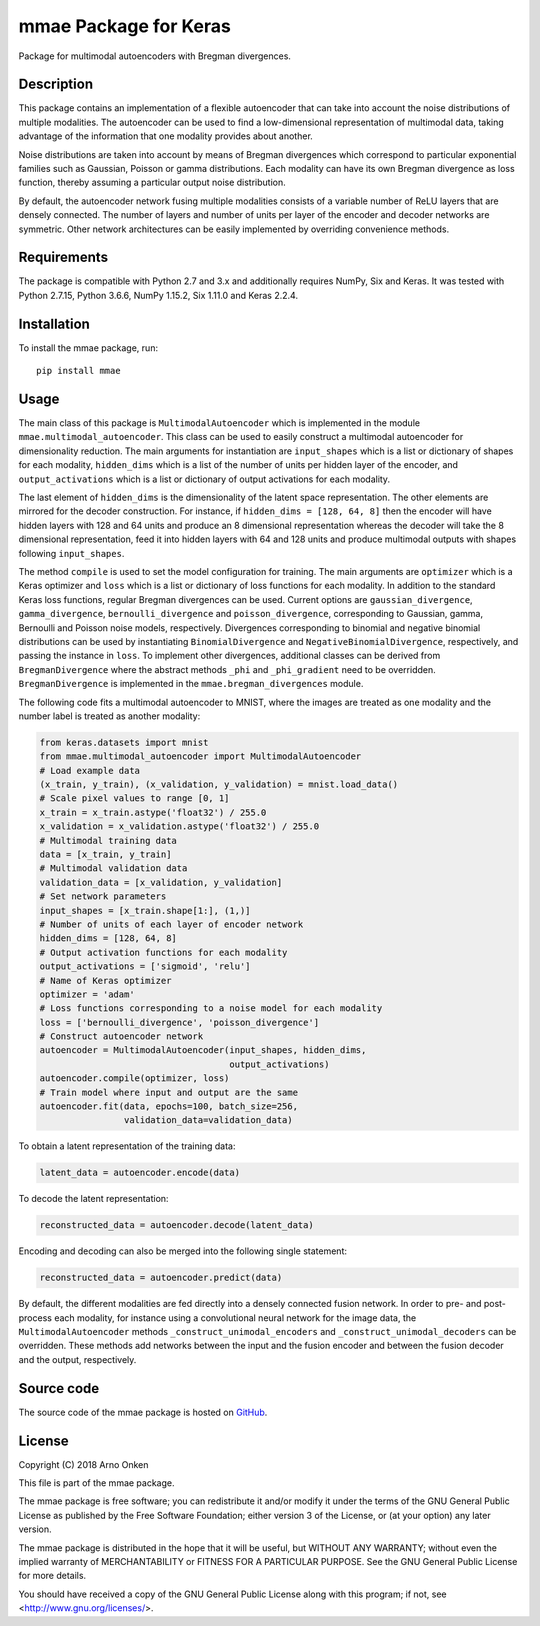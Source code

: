 ======================
mmae Package for Keras
======================

Package for multimodal autoencoders with Bregman divergences.


Description
-----------

This package contains an implementation of a flexible autoencoder that can
take into account the noise distributions of multiple modalities.  The
autoencoder can be used to find a low-dimensional representation of
multimodal data, taking advantage of the information that one modality
provides about another.

Noise distributions are taken into account by means of Bregman divergences
which correspond to particular exponential families such as Gaussian, Poisson
or gamma distributions.  Each modality can have its own Bregman divergence as
loss function, thereby assuming a particular output noise distribution.

By default, the autoencoder network fusing multiple modalities consists of a
variable number of ReLU layers that are densely connected.  The number of
layers and number of units per layer of the encoder and decoder networks are
symmetric.  Other network architectures can be easily implemented by overriding
convenience methods.


Requirements
------------

The package is compatible with Python 2.7 and 3.x and additionally requires
NumPy, Six and Keras.  It was tested with Python 2.7.15, Python 3.6.6,
NumPy 1.15.2, Six 1.11.0 and Keras 2.2.4.


Installation
------------

To install the mmae package, run::

    pip install mmae


Usage
-----

The main class of this package is ``MultimodalAutoencoder`` which is
implemented in the module ``mmae.multimodal_autoencoder``.  This class can be
used to easily construct a multimodal autoencoder for dimensionality reduction.
The main arguments for instantiation are ``input_shapes`` which is a list or
dictionary of shapes for each modality, ``hidden_dims`` which is a list of the
number of units per hidden layer of the encoder, and ``output_activations``
which is a list or dictionary of output activations for each modality.

The last element of ``hidden_dims`` is the dimensionality of the latent space
representation.  The other elements are mirrored for the decoder construction.
For instance, if ``hidden_dims = [128, 64, 8]`` then the encoder will have
hidden layers with 128 and 64 units and produce an 8 dimensional representation
whereas the decoder will take the 8 dimensional representation, feed it into
hidden layers with 64 and 128 units and produce multimodal outputs with shapes
following ``input_shapes``.

The method ``compile`` is used to set the model configuration for training.
The main arguments are ``optimizer`` which is a Keras optimizer and ``loss``
which is a list or dictionary of loss functions for each modality.  In addition
to the standard Keras loss functions, regular Bregman divergences can be used.
Current options are ``gaussian_divergence``, ``gamma_divergence``,
``bernoulli_divergence`` and ``poisson_divergence``, corresponding to Gaussian,
gamma, Bernoulli and Poisson noise models, respectively.  Divergences
corresponding to binomial and negative binomial distributions can be used by
instantiating ``BinomialDivergence`` and ``NegativeBinomialDivergence``,
respectively, and passing the instance in ``loss``.  To implement other
divergences, additional classes can be derived from ``BregmanDivergence``
where the abstract methods ``_phi`` and ``_phi_gradient`` need to be
overridden.  ``BregmanDivergence`` is implemented in the
``mmae.bregman_divergences`` module.

The following code fits a multimodal autoencoder to MNIST, where the images are
treated as one modality and the number label is treated as another modality:

.. code-block:: python

    from keras.datasets import mnist
    from mmae.multimodal_autoencoder import MultimodalAutoencoder
    # Load example data
    (x_train, y_train), (x_validation, y_validation) = mnist.load_data()
    # Scale pixel values to range [0, 1]
    x_train = x_train.astype('float32') / 255.0
    x_validation = x_validation.astype('float32') / 255.0
    # Multimodal training data
    data = [x_train, y_train]
    # Multimodal validation data
    validation_data = [x_validation, y_validation]
    # Set network parameters
    input_shapes = [x_train.shape[1:], (1,)]
    # Number of units of each layer of encoder network
    hidden_dims = [128, 64, 8]
    # Output activation functions for each modality
    output_activations = ['sigmoid', 'relu']
    # Name of Keras optimizer
    optimizer = 'adam'
    # Loss functions corresponding to a noise model for each modality
    loss = ['bernoulli_divergence', 'poisson_divergence']
    # Construct autoencoder network
    autoencoder = MultimodalAutoencoder(input_shapes, hidden_dims,
                                        output_activations)
    autoencoder.compile(optimizer, loss)
    # Train model where input and output are the same
    autoencoder.fit(data, epochs=100, batch_size=256,
                    validation_data=validation_data)

To obtain a latent representation of the training data:

.. code-block:: python

    latent_data = autoencoder.encode(data)

To decode the latent representation:

.. code-block:: python

    reconstructed_data = autoencoder.decode(latent_data)

Encoding and decoding can also be merged into the following single statement:

.. code-block:: python

    reconstructed_data = autoencoder.predict(data)

By default, the different modalities are fed directly into a densely connected
fusion network.  In order to pre- and post-process each modality, for instance
using a convolutional neural network for the image data, the
``MultimodalAutoencoder`` methods ``_construct_unimodal_encoders`` and
``_construct_unimodal_decoders`` can be overridden.  These methods add networks
between the input and the fusion encoder and between the fusion decoder and the
output, respectively.


Source code
-----------

The source code of the mmae package is hosted on
`GitHub
<https://github.com/asnelt/mmae/>`_.


License
-------

Copyright (C) 2018 Arno Onken

This file is part of the mmae package.

The mmae package is free software; you can redistribute it and/or modify it
under the terms of the GNU General Public License as published by the Free
Software Foundation; either version 3 of the License, or (at your option) any
later version.

The mmae package is distributed in the hope that it will be useful, but WITHOUT
ANY WARRANTY; without even the implied warranty of MERCHANTABILITY or FITNESS
FOR A PARTICULAR PURPOSE. See the GNU General Public License for more details.

You should have received a copy of the GNU General Public License along with
this program; if not, see <http://www.gnu.org/licenses/>.
